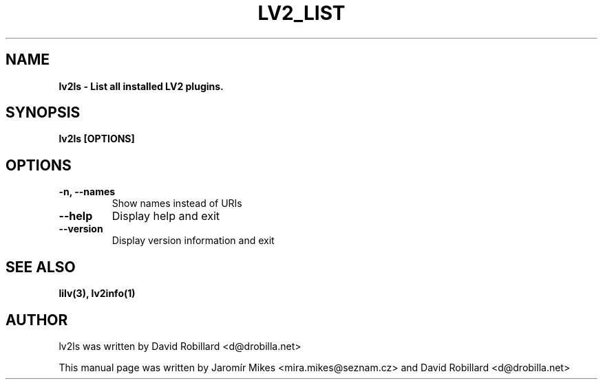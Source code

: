 .\" First parameter, NAME, should be all caps
.\" Second parameter, SECTION, should be 1-8, maybe w/ subsection
.\" other parameters are allowed: see man(7), man(1)
.TH LV2_LIST 1 "8 Jan 2012"
.\" Please adjust this date whenever revising the manpage.
.\"
.\" Some roff macros, for reference:
.\" .nh        disable hyphenation
.\" .hy        enable hyphenation
.\" .ad l      left justify
.\" .ad b      justify to both left and right margins
.\" .nf        disable filling
.\" .fi        enable filling
.\" .br        insert line break
.\" .sp <n>    insert n+1 empty lines
.\" for manpage-specific macros, see man(7)
.SH NAME
.B lv2ls \- List all installed LV2 plugins.

.SH SYNOPSIS
.B lv2ls [OPTIONS]

.SH OPTIONS
.TP
\fB\-n\fT, \fB\-\-names\fR
Show names instead of URIs

.TP
\fB\-\-help\fR
Display help and exit

.TP
\fB\-\-version\fR
Display version information and exit

.SH SEE ALSO
.BR lilv(3),
.BR lv2info(1)

.SH AUTHOR
lv2ls was written by David Robillard <d@drobilla.net>
.PP
This manual page was written by Jaromír Mikes <mira.mikes@seznam.cz>
and David Robillard <d@drobilla.net>
